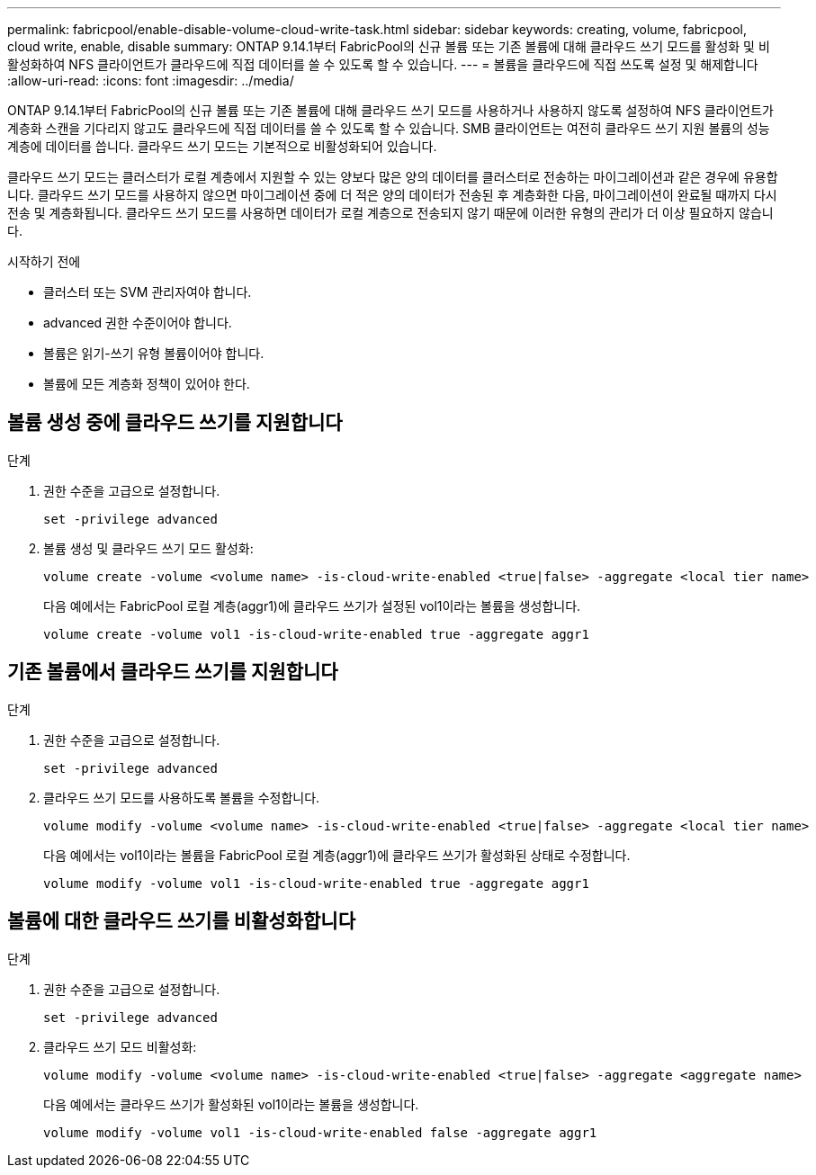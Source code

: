 ---
permalink: fabricpool/enable-disable-volume-cloud-write-task.html 
sidebar: sidebar 
keywords: creating, volume, fabricpool, cloud write, enable, disable 
summary: ONTAP 9.14.1부터 FabricPool의 신규 볼륨 또는 기존 볼륨에 대해 클라우드 쓰기 모드를 활성화 및 비활성화하여 NFS 클라이언트가 클라우드에 직접 데이터를 쓸 수 있도록 할 수 있습니다. 
---
= 볼륨을 클라우드에 직접 쓰도록 설정 및 해제합니다
:allow-uri-read: 
:icons: font
:imagesdir: ../media/


[role="lead"]
ONTAP 9.14.1부터 FabricPool의 신규 볼륨 또는 기존 볼륨에 대해 클라우드 쓰기 모드를 사용하거나 사용하지 않도록 설정하여 NFS 클라이언트가 계층화 스캔을 기다리지 않고도 클라우드에 직접 데이터를 쓸 수 있도록 할 수 있습니다. SMB 클라이언트는 여전히 클라우드 쓰기 지원 볼륨의 성능 계층에 데이터를 씁니다. 클라우드 쓰기 모드는 기본적으로 비활성화되어 있습니다.

클라우드 쓰기 모드는 클러스터가 로컬 계층에서 지원할 수 있는 양보다 많은 양의 데이터를 클러스터로 전송하는 마이그레이션과 같은 경우에 유용합니다. 클라우드 쓰기 모드를 사용하지 않으면 마이그레이션 중에 더 적은 양의 데이터가 전송된 후 계층화한 다음, 마이그레이션이 완료될 때까지 다시 전송 및 계층화됩니다. 클라우드 쓰기 모드를 사용하면 데이터가 로컬 계층으로 전송되지 않기 때문에 이러한 유형의 관리가 더 이상 필요하지 않습니다.

.시작하기 전에
* 클러스터 또는 SVM 관리자여야 합니다.
* advanced 권한 수준이어야 합니다.
* 볼륨은 읽기-쓰기 유형 볼륨이어야 합니다.
* 볼륨에 모든 계층화 정책이 있어야 한다.




== 볼륨 생성 중에 클라우드 쓰기를 지원합니다

.단계
. 권한 수준을 고급으로 설정합니다.
+
[source, cli]
----
set -privilege advanced
----
. 볼륨 생성 및 클라우드 쓰기 모드 활성화:
+
[source, cli]
----
volume create -volume <volume name> -is-cloud-write-enabled <true|false> -aggregate <local tier name>
----
+
다음 예에서는 FabricPool 로컬 계층(aggr1)에 클라우드 쓰기가 설정된 vol1이라는 볼륨을 생성합니다.

+
[listing]
----
volume create -volume vol1 -is-cloud-write-enabled true -aggregate aggr1
----




== 기존 볼륨에서 클라우드 쓰기를 지원합니다

.단계
. 권한 수준을 고급으로 설정합니다.
+
[source, cli]
----
set -privilege advanced
----
. 클라우드 쓰기 모드를 사용하도록 볼륨을 수정합니다.
+
[source, cli]
----
volume modify -volume <volume name> -is-cloud-write-enabled <true|false> -aggregate <local tier name>
----
+
다음 예에서는 vol1이라는 볼륨을 FabricPool 로컬 계층(aggr1)에 클라우드 쓰기가 활성화된 상태로 수정합니다.

+
[listing]
----
volume modify -volume vol1 -is-cloud-write-enabled true -aggregate aggr1
----




== 볼륨에 대한 클라우드 쓰기를 비활성화합니다

.단계
. 권한 수준을 고급으로 설정합니다.
+
[source, cli]
----
set -privilege advanced
----
. 클라우드 쓰기 모드 비활성화:
+
[source, cli]
----
volume modify -volume <volume name> -is-cloud-write-enabled <true|false> -aggregate <aggregate name>
----
+
다음 예에서는 클라우드 쓰기가 활성화된 vol1이라는 볼륨을 생성합니다.

+
[listing]
----
volume modify -volume vol1 -is-cloud-write-enabled false -aggregate aggr1
----

